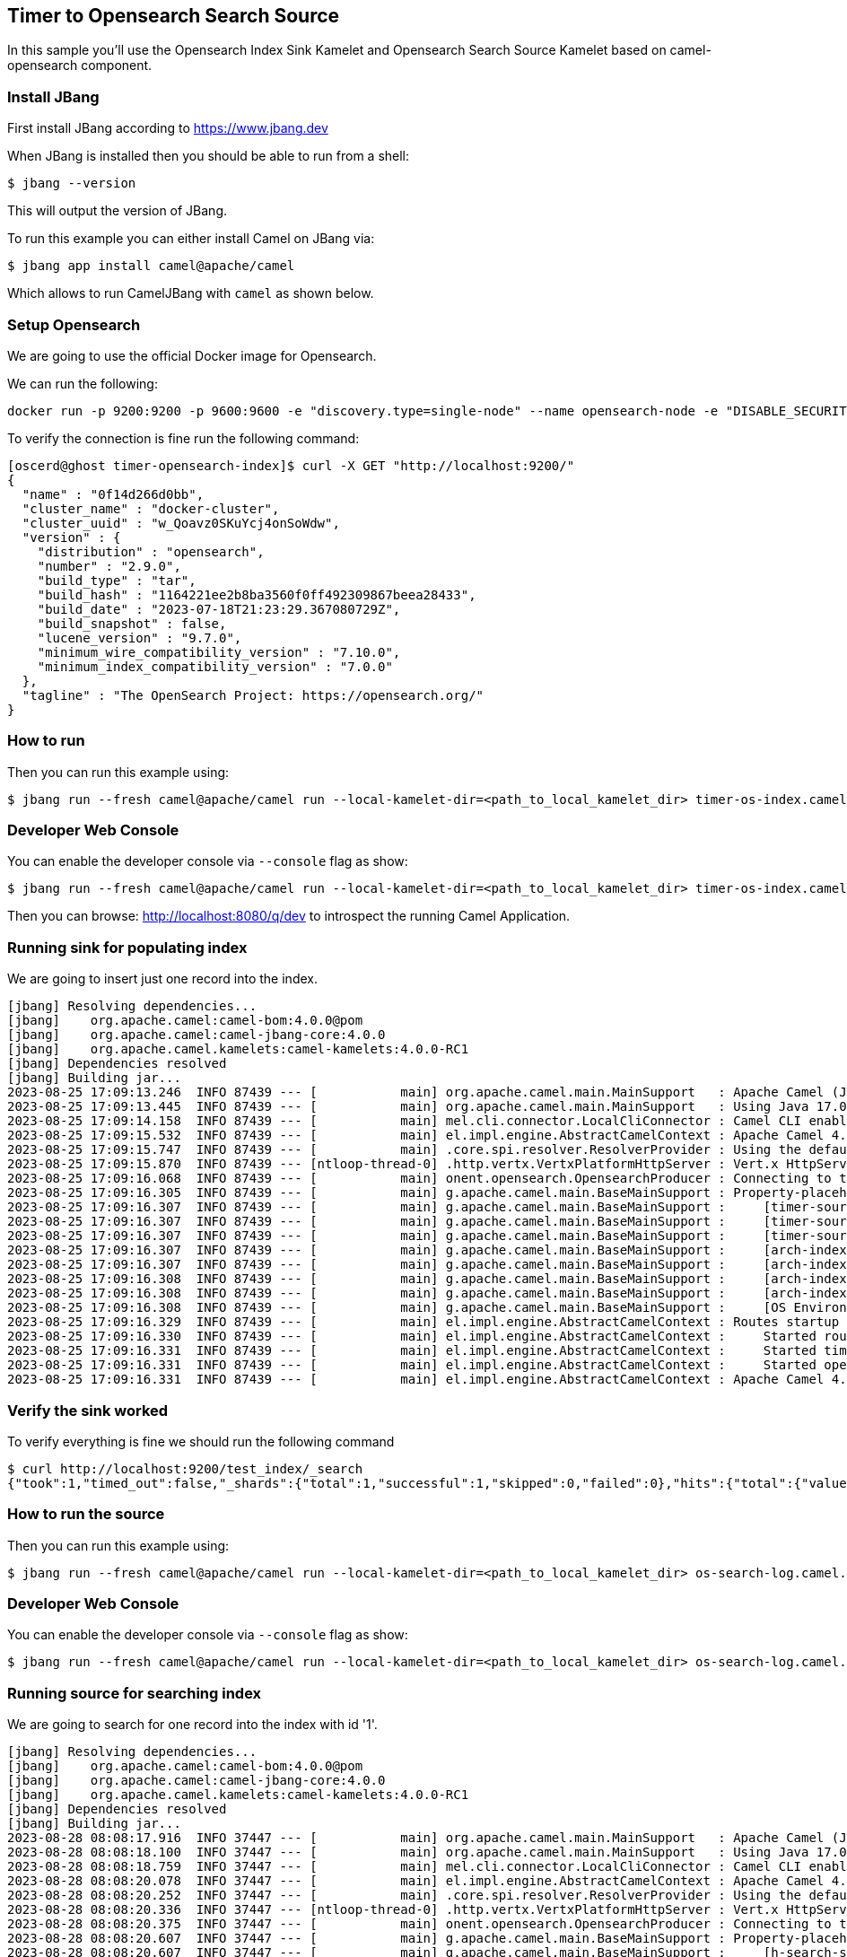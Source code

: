 == Timer to Opensearch Search Source

In this sample you'll use the Opensearch Index Sink Kamelet and Opensearch Search Source Kamelet based on camel-opensearch component.

=== Install JBang

First install JBang according to https://www.jbang.dev

When JBang is installed then you should be able to run from a shell:

[source,sh]
----
$ jbang --version
----

This will output the version of JBang.

To run this example you can either install Camel on JBang via:

[source,sh]
----
$ jbang app install camel@apache/camel
----

Which allows to run CamelJBang with `camel` as shown below.

=== Setup Opensearch

We are going to use the official Docker image for Opensearch.

We can run the following:

[source,sh]
----
docker run -p 9200:9200 -p 9600:9600 -e "discovery.type=single-node" --name opensearch-node -e "DISABLE_SECURITY_PLUGIN=true" -d opensearchproject/opensearch:2.9.0
----

To verify the connection is fine run the following command:

[source,sh]
----
[oscerd@ghost timer-opensearch-index]$ curl -X GET "http://localhost:9200/"
{
  "name" : "0f14d266d0bb",
  "cluster_name" : "docker-cluster",
  "cluster_uuid" : "w_Qoavz0SKuYcj4onSoWdw",
  "version" : {
    "distribution" : "opensearch",
    "number" : "2.9.0",
    "build_type" : "tar",
    "build_hash" : "1164221ee2b8ba3560f0ff492309867beea28433",
    "build_date" : "2023-07-18T21:23:29.367080729Z",
    "build_snapshot" : false,
    "lucene_version" : "9.7.0",
    "minimum_wire_compatibility_version" : "7.10.0",
    "minimum_index_compatibility_version" : "7.0.0"
  },
  "tagline" : "The OpenSearch Project: https://opensearch.org/"
}

----

=== How to run

Then you can run this example using:

[source,sh]
----
$ jbang run --fresh camel@apache/camel run --local-kamelet-dir=<path_to_local_kamelet_dir> timer-os-index.camel.yaml
----

=== Developer Web Console

You can enable the developer console via `--console` flag as show:

[source,sh]
----
$ jbang run --fresh camel@apache/camel run --local-kamelet-dir=<path_to_local_kamelet_dir> timer-os-index.camel.yaml --console
----

Then you can browse: http://localhost:8080/q/dev to introspect the running Camel Application.

=== Running sink for populating index

We are going to insert just one record into the index.

[source,sh]
----
[jbang] Resolving dependencies...
[jbang]    org.apache.camel:camel-bom:4.0.0@pom
[jbang]    org.apache.camel:camel-jbang-core:4.0.0
[jbang]    org.apache.camel.kamelets:camel-kamelets:4.0.0-RC1
[jbang] Dependencies resolved
[jbang] Building jar...
2023-08-25 17:09:13.246  INFO 87439 --- [           main] org.apache.camel.main.MainSupport   : Apache Camel (JBang) 4.0.0 is starting
2023-08-25 17:09:13.445  INFO 87439 --- [           main] org.apache.camel.main.MainSupport   : Using Java 17.0.8 with PID 87439. Started by oscerd in /home/oscerd/workspace/apache-camel/camel-kamelets-examples/jbang/timer-opensearch-index
2023-08-25 17:09:14.158  INFO 87439 --- [           main] mel.cli.connector.LocalCliConnector : Camel CLI enabled (local)
2023-08-25 17:09:15.532  INFO 87439 --- [           main] el.impl.engine.AbstractCamelContext : Apache Camel 4.0.0 (timer-os-index) is starting
2023-08-25 17:09:15.747  INFO 87439 --- [           main] .core.spi.resolver.ResolverProvider : Using the default address resolver as the dns resolver could not be loaded
2023-08-25 17:09:15.870  INFO 87439 --- [ntloop-thread-0] .http.vertx.VertxPlatformHttpServer : Vert.x HttpServer started on 0.0.0.0:8080
2023-08-25 17:09:16.068  INFO 87439 --- [           main] onent.opensearch.OpensearchProducer : Connecting to the OpenSearch cluster: opensearch-cluster
2023-08-25 17:09:16.305  INFO 87439 --- [           main] g.apache.camel.main.BaseMainSupport : Property-placeholders summary
2023-08-25 17:09:16.307  INFO 87439 --- [           main] g.apache.camel.main.BaseMainSupport :     [timer-source.kamelet.yaml]    repeatCount=1
2023-08-25 17:09:16.307  INFO 87439 --- [           main] g.apache.camel.main.BaseMainSupport :     [timer-source.kamelet.yaml]    message={"id":"2","message":"Camel Rocks"}
2023-08-25 17:09:16.307  INFO 87439 --- [           main] g.apache.camel.main.BaseMainSupport :     [timer-source.kamelet.yaml]    contentType=application/json
2023-08-25 17:09:16.307  INFO 87439 --- [           main] g.apache.camel.main.BaseMainSupport :     [arch-index-sink.kamelet.yaml] local-opensearch=local-opensearch-1
2023-08-25 17:09:16.307  INFO 87439 --- [           main] g.apache.camel.main.BaseMainSupport :     [arch-index-sink.kamelet.yaml] clusterName=opensearch-cluster
2023-08-25 17:09:16.308  INFO 87439 --- [           main] g.apache.camel.main.BaseMainSupport :     [arch-index-sink.kamelet.yaml] indexName=test_index
2023-08-25 17:09:16.308  INFO 87439 --- [           main] g.apache.camel.main.BaseMainSupport :     [arch-index-sink.kamelet.yaml] hostAddresses=localhost
2023-08-25 17:09:16.308  INFO 87439 --- [           main] g.apache.camel.main.BaseMainSupport :     [OS Environment Variable]      user=xxxxxx
2023-08-25 17:09:16.329  INFO 87439 --- [           main] el.impl.engine.AbstractCamelContext : Routes startup (started:3)
2023-08-25 17:09:16.330  INFO 87439 --- [           main] el.impl.engine.AbstractCamelContext :     Started route1 (kamelet://timer-source)
2023-08-25 17:09:16.331  INFO 87439 --- [           main] el.impl.engine.AbstractCamelContext :     Started timer-source-1 (timer://tick)
2023-08-25 17:09:16.331  INFO 87439 --- [           main] el.impl.engine.AbstractCamelContext :     Started opensearch-index-sink-2 (kamelet://source)
2023-08-25 17:09:16.331  INFO 87439 --- [           main] el.impl.engine.AbstractCamelContext : Apache Camel 4.0.0 (timer-os-index) started in 798ms (build:0ms init:0ms start:798ms)
----

=== Verify the sink worked

To verify everything is fine we should run the following command

[source,sh]
----
$ curl http://localhost:9200/test_index/_search
{"took":1,"timed_out":false,"_shards":{"total":1,"successful":1,"skipped":0,"failed":0},"hits":{"total":{"value":1,"relation":"eq"},"max_score":1.0,"hits":[{"_index":"test_index","_id":"sUM-LYoBQGW75SJUE41U","_score":1.0,"_source":{"id":"1","message":"Camel Rocks"}}]}}
----

=== How to run the source

Then you can run this example using:

[source,sh]
----
$ jbang run --fresh camel@apache/camel run --local-kamelet-dir=<path_to_local_kamelet_dir> os-search-log.camel.yaml
----

=== Developer Web Console

You can enable the developer console via `--console` flag as show:

[source,sh]
----
$ jbang run --fresh camel@apache/camel run --local-kamelet-dir=<path_to_local_kamelet_dir> os-search-log.camel.yaml --console
----

=== Running source for searching index

We are going to search for one record into the index with id '1'.

[source,sh]
----
[jbang] Resolving dependencies...
[jbang]    org.apache.camel:camel-bom:4.0.0@pom
[jbang]    org.apache.camel:camel-jbang-core:4.0.0
[jbang]    org.apache.camel.kamelets:camel-kamelets:4.0.0-RC1
[jbang] Dependencies resolved
[jbang] Building jar...
2023-08-28 08:08:17.916  INFO 37447 --- [           main] org.apache.camel.main.MainSupport   : Apache Camel (JBang) 4.0.0 is starting
2023-08-28 08:08:18.100  INFO 37447 --- [           main] org.apache.camel.main.MainSupport   : Using Java 17.0.8 with PID 37447. Started by oscerd in /home/oscerd/workspace/apache-camel/camel-kamelets-examples/jbang/opensearch-search-log
2023-08-28 08:08:18.759  INFO 37447 --- [           main] mel.cli.connector.LocalCliConnector : Camel CLI enabled (local)
2023-08-28 08:08:20.078  INFO 37447 --- [           main] el.impl.engine.AbstractCamelContext : Apache Camel 4.0.0 (os-search-log) is starting
2023-08-28 08:08:20.252  INFO 37447 --- [           main] .core.spi.resolver.ResolverProvider : Using the default address resolver as the dns resolver could not be loaded
2023-08-28 08:08:20.336  INFO 37447 --- [ntloop-thread-0] .http.vertx.VertxPlatformHttpServer : Vert.x HttpServer started on 0.0.0.0:8080
2023-08-28 08:08:20.375  INFO 37447 --- [           main] onent.opensearch.OpensearchProducer : Connecting to the OpenSearch cluster: opensearch-cluster
2023-08-28 08:08:20.607  INFO 37447 --- [           main] g.apache.camel.main.BaseMainSupport : Property-placeholders summary
2023-08-28 08:08:20.607  INFO 37447 --- [           main] g.apache.camel.main.BaseMainSupport :     [h-search-source.kamelet.yaml] query={ "query": { "match": { "id": "1" } } }
2023-08-28 08:08:20.607  INFO 37447 --- [           main] g.apache.camel.main.BaseMainSupport :     [h-search-source.kamelet.yaml] local-opensearch=local-opensearch-1
2023-08-28 08:08:20.608  INFO 37447 --- [           main] g.apache.camel.main.BaseMainSupport :     [h-search-source.kamelet.yaml] clusterName=opensearch-cluster
2023-08-28 08:08:20.608  INFO 37447 --- [           main] g.apache.camel.main.BaseMainSupport :     [h-search-source.kamelet.yaml] indexName=test_index
2023-08-28 08:08:20.608  INFO 37447 --- [           main] g.apache.camel.main.BaseMainSupport :     [h-search-source.kamelet.yaml] hostAddresses=localhost
2023-08-28 08:08:20.608  INFO 37447 --- [           main] g.apache.camel.main.BaseMainSupport :     [OS Environment Variable]      user=xxxxxx
2023-08-28 08:08:20.629  INFO 37447 --- [           main] el.impl.engine.AbstractCamelContext : Routes startup (started:3)
2023-08-28 08:08:20.630  INFO 37447 --- [           main] el.impl.engine.AbstractCamelContext :     Started route1 (kamelet://opensearch-search-source)
2023-08-28 08:08:20.630  INFO 37447 --- [           main] el.impl.engine.AbstractCamelContext :     Started opensearch-search-source-1 (timer://tick)
2023-08-28 08:08:20.630  INFO 37447 --- [           main] el.impl.engine.AbstractCamelContext :     Started log-sink-2 (kamelet://source)
2023-08-28 08:08:20.630  INFO 37447 --- [           main] el.impl.engine.AbstractCamelContext : Apache Camel 4.0.0 (os-search-log) started in 551ms (build:0ms init:0ms start:551ms)
2023-08-28 08:08:20.632  INFO 37447 --- [           main] t.platform.http.main.MainHttpServer : HTTP endpoints summary
2023-08-28 08:08:20.637  INFO 37447 --- [           main] t.platform.http.main.MainHttpServer :     http://0.0.0.0:8080/q/dev
2023-08-28 08:08:22.002  INFO 37447 --- [/O dispatcher 1] log-sink                            : Exchange[ExchangePattern: InOnly, BodyType: org.apache.camel.converter.stream.InputStreamCache, Body: {"total":{"relation":"Eq","value":2},"hits":[{"index":"test_index","id":"YpDBOooBhbqWEogQAwfy","score":0.18232156,"fields":{},"highlight":{},"innerHits":{},"matchedQueries":[],"ignored":[],"source":{"_children":{"id":{"_value":"1"},"message":{"_value":"Camel Rocks"}},"_nodeFactory":{"_cfgBigDecimalExact":false}},"sort":[]},{"index":"test_index","id":"Y5DBOooBhbqWEogQgQej","score":0.18232156,"fields":{},"highlight":{},"innerHits":{},"matchedQueries":[],"ignored":[],"source":{"_children":{"id":{"_value":"1"},"message":{"_value":"Camel Rocks"}},"_nodeFactory":{"_cfgBigDecimalExact":false}},"sort":[]}],"maxScore":0.18232156}]
2023-08-28 08:08:22.624  INFO 37447 --- [/O dispatcher 1] log-sink                            : Exchange[ExchangePattern: InOnly, BodyType: org.apache.camel.converter.stream.InputStreamCache, Body: {"total":{"relation":"Eq","value":2},"hits":[{"index":"test_index","id":"YpDBOooBhbqWEogQAwfy","score":0.18232156,"fields":{},"highlight":{},"innerHits":{},"matchedQueries":[],"ignored":[],"source":{"_children":{"id":{"_value":"1"},"message":{"_value":"Camel Rocks"}},"_nodeFactory":{"_cfgBigDecimalExact":false}},"sort":[]},{"index":"test_index","id":"Y5DBOooBhbqWEogQgQej","score":0.18232156,"fields":{},"highlight":{},"innerHits":{},"matchedQueries":[],"ignored":[],"source":{"_children":{"id":{"_value":"1"},"message":{"_value":"Camel Rocks"}},"_nodeFactory":{"_cfgBigDecimalExact":false}},"sort":[]}],"maxScore":0.18232156}]
^C2023-08-28 08:08:23.222  INFO 37447 --- [           main] el.impl.engine.AbstractCamelContext : Apache Camel 4.0.0 (os-search-log) is shutting down (timeout:10s)
2023-08-28 08:08:23.232  INFO 37447 --- [ - ShutdownTask] onent.opensearch.OpensearchProducer : Disconnecting from OpenSearch cluster: opensearch-cluster
2023-08-28 08:08:23.247  INFO 37447 --- [           main] el.impl.engine.AbstractCamelContext : Routes stopped (stopped:3)
2023-08-28 08:08:23.248  INFO 37447 --- [           main] el.impl.engine.AbstractCamelContext :     Stopped log-sink-2 (kamelet://source)
2023-08-28 08:08:23.248  INFO 37447 --- [           main] el.impl.engine.AbstractCamelContext :     Stopped opensearch-search-source-1 (timer://tick)
2023-08-28 08:08:23.249  INFO 37447 --- [           main] el.impl.engine.AbstractCamelContext :     Stopped route1 (kamelet://opensearch-search-source)
2023-08-28 08:08:23.273  INFO 37447 --- [ntloop-thread-0] .http.vertx.VertxPlatformHttpServer : Vert.x HttpServer stopped
2023-08-28 08:08:23.280  INFO 37447 --- [           main] el.impl.engine.AbstractCamelContext : Apache Camel 4.0.0 (os-search-log) shutdown in 57ms (uptime:3s)
2023-08-28 08:08:23.280  INFO 37447 --- [           main] org.apache.camel.main.MainSupport   : Apache Camel (JBang) 4.0.0 shutdown
----

=== Help and contributions

If you hit any problem using Camel or have some feedback, then please
https://camel.apache.org/community/support/[let us know].

We also love contributors, so
https://camel.apache.org/community/contributing/[get involved] :-)

The Camel riders!
